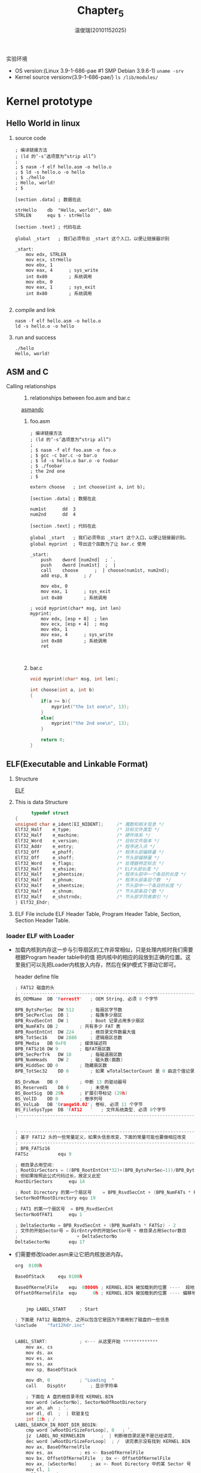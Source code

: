 #+TITLE:     Chapter_5
#+AUTHOR:    温俊瑞(20101152025)
#+EMAIL:     mclyte.rabbit@gmail.com
#+LANGUAGE:  cn
#+OPTIONS:   H:3 num:t toc:nil \n:nil @:t ::t |:t ^:nil -:t f:t *:t <:t
#+OPTIONS:   TeX:t LaTeX:t skip:nil d:nil todo:t pri:nil tags:not-in-toc
#+INFOJS_OPT: view:content toc:nil ltoc:nil mouse:underline buttons:0 path:http://cs2.swfc.edu.cn/org-info-js/org-info.js
#+STYLE:    <link rel="stylesheet" type="text/css" href="http://cs3.swfu.edu.cn/~101152025/public/org-info/solarized-light.css" />
#+STYLE:    <style>code {font-weight:bold;} body {font-size:10pt;}</style>
#+EXPORT_SELECT_TAGS: export
#+EXPORT_EXCLUDE_TAGS: noexport
#+LINK_UP:   
#+LINK_HOME: 
#+XSLT: 
# (setq org-export-html-use-infojs t)
#+STARTUP:overview
#+TAGS: { 工作(x) 娱乐(y) 杂项(z) }
#+TAGS:{ 编辑器(e) 网络(w) 多媒体(m) 压缩(z) 窗口管理器(c) 系统(s) 终端(t) }
#+TAGS:{ 糟糕(1) 凑合(2) 不错(3) 很好(4) 极品(5) }
#+SEQ_TODO:TODO(T) WAIT(W) | DONE(D!) CANCELED(C@)
#+COLUMNS:%10ITEM %10PRIORITY %15TODO %65TAGS

实验环境
  - OS version:(Linux 3.9-1-686-pae #1 SMP Debian 3.9.6-1) =uname -srv=
  - Kernel source versionv(3.9-1-686-pae/) =ls /lib/modules/=

* Kernel prototype
** Hello World in linux
   1. source code
      #+BEGIN_EXAMPLE
; 编译链接方法
; (ld 的‘-s’选项意为“strip all”)
;
; $ nasm -f elf hello.asm -o hello.o
; $ ld -s hello.o -o hello
; $ ./hello
; Hello, world!
; $

[section .data]	; 数据在此

strHello	db	"Hello, world!", 0Ah
STRLEN		equ	$ - strHello

[section .text]	; 代码在此

global _start	; 我们必须导出 _start 这个入口，以便让链接器识别

_start:
	mov	edx, STRLEN
	mov	ecx, strHello
	mov	ebx, 1
	mov	eax, 4		; sys_write
	int	0x80		; 系统调用
	mov	ebx, 0
	mov	eax, 1		; sys_exit
	int	0x80		; 系统调用

      #+END_EXAMPLE
   2. compile and link
      #+BEGIN_EXAMPLE
      nasm -f elf hello.asm -o hello.o
      ld -s hello.o -o hello
      #+END_EXAMPLE
   3. run and success
      : ./hello
      : Hello, world!
** ASM and C
   - Calling relationships ::
     1. relationships between foo.asm and bar.c
	
	[[file:img/asm.png][asmandc]]
	
     2. foo.asm
	#+BEGIN_EXAMPLE
; 编译链接方法
; (ld 的‘-s’选项意为“strip all”)
;
; $ nasm -f elf foo.asm -o foo.o
; $ gcc -c bar.c -o bar.o
; $ ld -s hello.o bar.o -o foobar
; $ ./foobar
; the 2nd one
; $

extern choose	; int choose(int a, int b);

[section .data]	; 数据在此

num1st		dd	3
num2nd		dd	4

[section .text]	; 代码在此

global _start	; 我们必须导出 _start 这个入口，以便让链接器识别。
global myprint	; 导出这个函数为了让 bar.c 使用

_start:
	push	dword [num2nd]	; `.
	push	dword [num1st]	;  |
	call	choose		;  | choose(num1st, num2nd);
	add	esp, 8		; /

	mov	ebx, 0
	mov	eax, 1		; sys_exit
	int	0x80		; 系统调用

; void myprint(char* msg, int len)
myprint:
	mov	edx, [esp + 8]	; len
	mov	ecx, [esp + 4]	; msg
	mov	ebx, 1
	mov	eax, 4		; sys_write
	int	0x80		; 系统调用
	ret
	

	#+END_EXAMPLE
     3. bar.c
	#+BEGIN_SRC c
void myprint(char* msg, int len);

int choose(int a, int b)
{
	if(a >= b){
		myprint("the 1st one\n", 13);
	}
	else{
		myprint("the 2nd one\n", 13);
	}

	return 0;
}

	#+END_SRC
** ELF(Executable and Linkable Format)
   1. Structure
      
      [[file:img/cs3.swfu.edu.cn-~101152025-git-books-ORANGE’S：一个操作系统的实现.pdf(2).png][ELF]]

   2. This is data Structure
      #+BEGIN_SRC c
      typedef struct
{
unsigned char e_ident[EI_NIDENT];     /* 魔数和相关信息 */
Elf32_Half    e_type;                 /* 目标文件类型 */
Elf32_Half    e_machine;              /* 硬件体系 */
Elf32_Word    e_version;              /* 目标文件版本 */
Elf32_Addr    e_entry;                /* 程序进入点 */
Elf32_Off     e_phoff;                /* 程序头部偏移量 */
Elf32_Off     e_shoff;                /* 节头部偏移量 */
Elf32_Word    e_flags;                /* 处理器特定标志 */
Elf32_Half    e_ehsize;               /* ELF头部长度 */
Elf32_Half    e_phentsize;            /* 程序头部中一个条目的长度 */
Elf32_Half    e_phnum;                /* 程序头部条目个数  */
Elf32_Half    e_shentsize;            /* 节头部中一个条目的长度 */
Elf32_Half    e_shnum;                /* 节头部条目个数 */
Elf32_Half    e_shstrndx;             /* 节头部字符表索引 */
} Elf32_Ehdr;
      #+END_SRC

   3. ELF File include ELF Header Table, Program Header Table, Section, Section Header Table.

*** loader ELF with *Loader*
    - 加载内核到内存这一步与引导扇区的工作非常相似，只是处理内核时我们需要根据Program header table中的值
      把内核中的相应的段放到正确的位置。这里我们可以先把Loader内核放入内存，然后在保护模式下挪动它即可。
      
      header define file
      #+BEGIN_SRC c
; FAT12 磁盘的头
; ----------------------------------------------------------------------
BS_OEMName	DB 'ForrestY'	; OEM String, 必须 8 个字节

BPB_BytsPerSec	DW 512		; 每扇区字节数
BPB_SecPerClus	DB 1		; 每簇多少扇区
BPB_RsvdSecCnt	DW 1		; Boot 记录占用多少扇区
BPB_NumFATs	DB 2		; 共有多少 FAT 表
BPB_RootEntCnt	DW 224		; 根目录文件数最大值
BPB_TotSec16	DW 2880		; 逻辑扇区总数
BPB_Media	DB 0xF0		; 媒体描述符
BPB_FATSz16	DW 9		; 每FAT扇区数
BPB_SecPerTrk	DW 18		; 每磁道扇区数
BPB_NumHeads	DW 2		; 磁头数(面数)
BPB_HiddSec	DD 0		; 隐藏扇区数
BPB_TotSec32	DD 0		; 如果 wTotalSectorCount 是 0 由这个值记录扇区数

BS_DrvNum	DB 0		; 中断 13 的驱动器号
BS_Reserved1	DB 0		; 未使用
BS_BootSig	DB 29h		; 扩展引导标记 (29h)
BS_VolID	DD 0		; 卷序列号
BS_VolLab	DB 'OrangeS0.02'; 卷标, 必须 11 个字节
BS_FileSysType	DB 'FAT12   '	; 文件系统类型, 必须 8个字节  
;------------------------------------------------------------------------


; -------------------------------------------------------------------------
; 基于 FAT12 头的一些常量定义，如果头信息改变，下面的常量可能也要做相应改变
; -------------------------------------------------------------------------
; BPB_FATSz16
FATSz			equ	9

; 根目录占用空间:
; RootDirSectors = ((BPB_RootEntCnt*32)+(BPB_BytsPerSec–1))/BPB_BytsPerSec
; 但如果按照此公式代码过长，故定义此宏
RootDirSectors		equ	14

; Root Directory 的第一个扇区号	= BPB_RsvdSecCnt + (BPB_NumFATs * FATSz)
SectorNoOfRootDirectory	equ	19

; FAT1 的第一个扇区号	= BPB_RsvdSecCnt
SectorNoOfFAT1		equ	1

; DeltaSectorNo = BPB_RsvdSecCnt + (BPB_NumFATs * FATSz) - 2
; 文件的开始Sector号 = DirEntry中的开始Sector号 + 根目录占用Sector数目
;                      + DeltaSectorNo
DeltaSectorNo		equ	17

      #+END_SRC

    - 们需要修改loader.asm来让它把内核放进内存。
      #+BEGIN_SRC c
org  0100h

BaseOfStack		equ	0100h

BaseOfKernelFile	equ	 08000h	; KERNEL.BIN 被加载到的位置 ----  段地址
OffsetOfKernelFile	equ	     0h	; KERNEL.BIN 被加载到的位置 ---- 偏移地址


	jmp	LABEL_START		; Start

; 下面是 FAT12 磁盘的头, 之所以包含它是因为下面用到了磁盘的一些信息
%include	"fat12hdr.inc"


LABEL_START:			; <--- 从这里开始 *************
	mov	ax, cs
	mov	ds, ax
	mov	es, ax
	mov	ss, ax
	mov	sp, BaseOfStack

	mov	dh, 0			; "Loading  "
	call	DispStr			; 显示字符串

	; 下面在 A 盘的根目录寻找 KERNEL.BIN
	mov	word [wSectorNo], SectorNoOfRootDirectory	
	xor	ah, ah	; `.
	xor	dl, dl	;  | 软驱复位
	int	13h	; /
LABEL_SEARCH_IN_ROOT_DIR_BEGIN:
	cmp	word [wRootDirSizeForLoop], 0	; `.
	jz	LABEL_NO_KERNELBIN		;  | 判断根目录区是不是已经读完,
	dec	word [wRootDirSizeForLoop]	; /  读完表示没有找到 KERNEL.BIN
	mov	ax, BaseOfKernelFile
	mov	es, ax			; es <- BaseOfKernelFile
	mov	bx, OffsetOfKernelFile	; bx <- OffsetOfKernelFile
	mov	ax, [wSectorNo]		; ax <- Root Directory 中的某 Sector 号
	mov	cl, 1
	call	ReadSector

	mov	si, KernelFileName	; ds:si -> "KERNEL  BIN"
	mov	di, OffsetOfKernelFile
	cld
	mov	dx, 10h
LABEL_SEARCH_FOR_KERNELBIN:
	cmp	dx, 0				  ; `.
	jz	LABEL_GOTO_NEXT_SECTOR_IN_ROOT_DIR;  | 循环次数控制, 如果已经读完
	dec	dx				  ; /  了一个 Sector, 就跳到下一个
	mov	cx, 11
LABEL_CMP_FILENAME:
	cmp	cx, 0			; `.
	jz	LABEL_FILENAME_FOUND	;  | 循环次数控制, 如果比较了 11 个字符都
	dec	cx			; /  相等, 表示找到
	lodsb				; ds:si -> al
	cmp	al, byte [es:di]	; if al == es:di
	jz	LABEL_GO_ON
	jmp	LABEL_DIFFERENT
LABEL_GO_ON:
	inc	di
	jmp	LABEL_CMP_FILENAME	;	继续循环

LABEL_DIFFERENT:
	and	di, 0FFE0h		; else`. 让 di 是 20h 的倍数
	add	di, 20h			;      |
	mov	si, KernelFileName	;      | di += 20h  下一个目录条目
	jmp	LABEL_SEARCH_FOR_KERNELBIN;   /

LABEL_GOTO_NEXT_SECTOR_IN_ROOT_DIR:
	add	word [wSectorNo], 1
	jmp	LABEL_SEARCH_IN_ROOT_DIR_BEGIN

LABEL_NO_KERNELBIN:
	mov	dh, 2			; "No KERNEL."
	call	DispStr			; 显示字符串
%ifdef	_LOADER_DEBUG_
	mov	ax, 4c00h		; `.
	int	21h			; / 没有找到 KERNEL.BIN, 回到 DOS
%else
	jmp	$			; 没有找到 KERNEL.BIN, 死循环在这里
%endif

LABEL_FILENAME_FOUND:			; 找到 KERNEL.BIN 后便来到这里继续
	mov	ax, RootDirSectors
	and	di, 0FFF0h		; di -> 当前条目的开始

	push	eax
	mov	eax, [es : di + 01Ch]		; `.
	mov	dword [dwKernelSize], eax	; / 保存 KERNEL.BIN 文件大小
	pop	eax

	add	di, 01Ah		; di -> 首 Sector
	mov	cx, word [es:di]
	push	cx			; 保存此 Sector 在 FAT 中的序号
	add	cx, ax
	add	cx, DeltaSectorNo	; cl <- LOADER.BIN 的起始扇区号(0-based)
	mov	ax, BaseOfKernelFile
	mov	es, ax			; es <- BaseOfKernelFile
	mov	bx, OffsetOfKernelFile	; bx <- OffsetOfKernelFile
	mov	ax, cx			; ax <- Sector 号

LABEL_GOON_LOADING_FILE:
	push	ax			; `.
	push	bx			;  |
	mov	ah, 0Eh			;  | 每读一个扇区就在 "Loading  " 后面
	mov	al, '.'			;  | 打一个点, 形成这样的效果:
	mov	bl, 0Fh			;  | Loading ......
	int	10h			;  |
	pop	bx			;  |
	pop	ax			; /

	mov	cl, 1
	call	ReadSector
	pop	ax			; 取出此 Sector 在 FAT 中的序号
	call	GetFATEntry
	cmp	ax, 0FFFh
	jz	LABEL_FILE_LOADED
	push	ax			; 保存 Sector 在 FAT 中的序号
	mov	dx, RootDirSectors
	add	ax, dx
	add	ax, DeltaSectorNo
	add	bx, [BPB_BytsPerSec]
	jmp	LABEL_GOON_LOADING_FILE
LABEL_FILE_LOADED:

	call	KillMotor		; 关闭软驱马达

	mov	dh, 1			; "Ready."
	call	DispStr			; 显示字符串

	jmp	$


;============================================================================
;变量
;----------------------------------------------------------------------------
wRootDirSizeForLoop	dw	RootDirSectors	; Root Directory 占用的扇区数
wSectorNo		dw	0		; 要读取的扇区号
bOdd			db	0		; 奇数还是偶数
dwKernelSize		dd	0		; KERNEL.BIN 文件大小

;============================================================================
;字符串
;----------------------------------------------------------------------------
KernelFileName		db	"KERNEL  BIN", 0	; KERNEL.BIN 之文件名
; 为简化代码, 下面每个字符串的长度均为 MessageLength
MessageLength		equ	9
LoadMessage:		db	"Loading  "
Message1		db	"Ready.   "
Message2		db	"No KERNEL"
;============================================================================

;----------------------------------------------------------------------------
; 函数名: DispStr
;----------------------------------------------------------------------------
; 作用:
;	显示一个字符串, 函数开始时 dh 中应该是字符串序号(0-based)
DispStr:
	mov	ax, MessageLength
	mul	dh
	add	ax, LoadMessage
	mov	bp, ax			; ┓
	mov	ax, ds			; ┣ ES:BP = 串地址
	mov	es, ax			; ┛
	mov	cx, MessageLength	; CX = 串长度
	mov	ax, 01301h		; AH = 13,  AL = 01h
	mov	bx, 0007h		; 页号为0(BH = 0) 黑底白字(BL = 07h)
	mov	dl, 0
	add	dh, 3			; 从第 3 行往下显示
	int	10h			; int 10h
	ret
;----------------------------------------------------------------------------
; 函数名: ReadSector
;----------------------------------------------------------------------------
; 作用:
;	从序号(Directory Entry 中的 Sector 号)为 ax 的的 Sector 开始, 将 cl 个 Sector 读入 es:bx 中
ReadSector:
	; -----------------------------------------------------------------------
	; 怎样由扇区号求扇区在磁盘中的位置 (扇区号 -> 柱面号, 起始扇区, 磁头号)
	; -----------------------------------------------------------------------
	; 设扇区号为 x
	;                           ┌ 柱面号 = y >> 1
	;       x           ┌ 商 y ┤
	; -------------- => ┤      └ 磁头号 = y & 1
	;  每磁道扇区数     │
	;                   └ 余 z => 起始扇区号 = z + 1
	push	bp
	mov	bp, sp
	sub	esp, 2			; 辟出两个字节的堆栈区域保存要读的扇区数: byte [bp-2]

	mov	byte [bp-2], cl
	push	bx			; 保存 bx
	mov	bl, [BPB_SecPerTrk]	; bl: 除数
	div	bl			; y 在 al 中, z 在 ah 中
	inc	ah			; z ++
	mov	cl, ah			; cl <- 起始扇区号
	mov	dh, al			; dh <- y
	shr	al, 1			; y >> 1 (其实是 y/BPB_NumHeads, 这里BPB_NumHeads=2)
	mov	ch, al			; ch <- 柱面号
	and	dh, 1			; dh & 1 = 磁头号
	pop	bx			; 恢复 bx
	; 至此, "柱面号, 起始扇区, 磁头号" 全部得到 ^^^^^^^^^^^^^^^^^^^^^^^^
	mov	dl, [BS_DrvNum]		; 驱动器号 (0 表示 A 盘)
.GoOnReading:
	mov	ah, 2			; 读
	mov	al, byte [bp-2]		; 读 al 个扇区
	int	13h
	jc	.GoOnReading		; 如果读取错误 CF 会被置为 1, 这时就不停地读, 直到正确为止

	add	esp, 2
	pop	bp

	ret

;----------------------------------------------------------------------------
; 函数名: GetFATEntry
;----------------------------------------------------------------------------
; 作用:
;	找到序号为 ax 的 Sector 在 FAT 中的条目, 结果放在 ax 中
;	需要注意的是, 中间需要读 FAT 的扇区到 es:bx 处, 所以函数一开始保存了 es 和 bx
GetFATEntry:
	push	es
	push	bx
	push	ax
	mov	ax, BaseOfKernelFile	; ┓
	sub	ax, 0100h		; ┣ 在 BaseOfKernelFile 后面留出 4K 空间用于存放 FAT
	mov	es, ax			; ┛
	pop	ax
	mov	byte [bOdd], 0
	mov	bx, 3
	mul	bx			; dx:ax = ax * 3
	mov	bx, 2
	div	bx			; dx:ax / 2  ==>  ax <- 商, dx <- 余数
	cmp	dx, 0
	jz	LABEL_EVEN
	mov	byte [bOdd], 1
LABEL_EVEN:;偶数
	xor	dx, dx			; 现在 ax 中是 FATEntry 在 FAT 中的偏移量. 下面来计算 FATEntry 在哪个扇区中(FAT占用不止一个扇区)
	mov	bx, [BPB_BytsPerSec]
	div	bx			; dx:ax / BPB_BytsPerSec  ==>	ax <- 商   (FATEntry 所在的扇区相对于 FAT 来说的扇区号)
					;				dx <- 余数 (FATEntry 在扇区内的偏移)。
	push	dx
	mov	bx, 0			; bx <- 0	于是, es:bx = (BaseOfKernelFile - 100):00 = (BaseOfKernelFile - 100) * 10h
	add	ax, SectorNoOfFAT1	; 此句执行之后的 ax 就是 FATEntry 所在的扇区号
	mov	cl, 2
	call	ReadSector		; 读取 FATEntry 所在的扇区, 一次读两个, 避免在边界发生错误, 因为一个 FATEntry 可能跨越两个扇区
	pop	dx
	add	bx, dx
	mov	ax, [es:bx]
	cmp	byte [bOdd], 1
	jnz	LABEL_EVEN_2
	shr	ax, 4
LABEL_EVEN_2:
	and	ax, 0FFFh

LABEL_GET_FAT_ENRY_OK:

	pop	bx
	pop	es
	ret
;----------------------------------------------------------------------------


;----------------------------------------------------------------------------
; 函数名: KillMotor
;----------------------------------------------------------------------------
; 作用:
;	关闭软驱马达
KillMotor:
	push	dx
	mov	dx, 03F2h
	mov	al, 0
	out	dx, al
	pop	dx
	ret
;----------------------------------------------------------------------------


      #+END_SRC

    - 现在内核也已经有了，我们来编译它并将其写入软盘映像
      #+BEGIN_EXAMPLE
      nasm -f elf -o kernel.o kernel.asm
      ld -s -o kernel.bin kernel.o
      sudo mount -o loop a.img /mnt/floppy
      sudo cp kernel.bin /mnt/floppy -v
      sudo umount /mnt/floppy
      #+END_EXAMPLE


*** Jmp to Procte Mode
    1. 现在，内核已经被加载进内存了，此刻该跳入保护模式了。首先是GDT以及对应的选择子，这里只定义三个描述符， 分别是一个0～4GB的可执行段，一个0～4GB的可读写段和一个指向显存开始地址的段
       #+BEGIN_SRC c
       
org  0100h

	jmp	LABEL_START		; Start

; 下面是 FAT12 磁盘的头, 之所以包含它是因为下面用到了磁盘的一些信息
%include	"fat12hdr.inc"
%include	"load.inc"
%include	"pm.inc"

; GDT
;                            段基址     段界限, 属性
LABEL_GDT:	    Descriptor 0,            0, 0              ; 空描述符
LABEL_DESC_FLAT_C:  Descriptor 0,      0fffffh, DA_CR|DA_32|DA_LIMIT_4K ;0-4G
LABEL_DESC_FLAT_RW: Descriptor 0,      0fffffh, DA_DRW|DA_32|DA_LIMIT_4K;0-4G
LABEL_DESC_VIDEO:   Descriptor 0B8000h, 0ffffh, DA_DRW|DA_DPL3 ; 显存首地址

GdtLen		equ	$ - LABEL_GDT
GdtPtr		dw	GdtLen - 1				; 段界限
		dd	BaseOfLoaderPhyAddr + LABEL_GDT		; 基地址

; GDT 选择子
SelectorFlatC		equ	LABEL_DESC_FLAT_C	- LABEL_GDT
SelectorFlatRW		equ	LABEL_DESC_FLAT_RW	- LABEL_GDT
SelectorVideo		equ	LABEL_DESC_VIDEO	- LABEL_GDT + SA_RPL3



BaseOfStack	equ	0100h
PageDirBase	equ	100000h	; 页目录开始地址: 1M
PageTblBase	equ	101000h	; 页表开始地址:   1M + 4K


LABEL_START:			; <--- 从这里开始 *************
	mov	ax, cs
	mov	ds, ax
	mov	es, ax
	mov	ss, ax
	mov	sp, BaseOfStack

	mov	dh, 0			; "Loading  "
	call	DispStrRealMode		; 显示字符串

	; 得到内存数
	mov	ebx, 0			; ebx = 后续值, 开始时需为 0
	mov	di, _MemChkBuf		; es:di 指向一个地址范围描述符结构(ARDS)
.MemChkLoop:
	mov	eax, 0E820h		; eax = 0000E820h
	mov	ecx, 20			; ecx = 地址范围描述符结构的大小
	mov	edx, 0534D4150h		; edx = 'SMAP'
	int	15h			; int 15h
	jc	.MemChkFail
	add	di, 20
	inc	dword [_dwMCRNumber]	; dwMCRNumber = ARDS 的个数
	cmp	ebx, 0
	jne	.MemChkLoop
	jmp	.MemChkOK
.MemChkFail:
	mov	dword [_dwMCRNumber], 0
.MemChkOK:

	; 下面在 A 盘的根目录寻找 KERNEL.BIN
	mov	word [wSectorNo], SectorNoOfRootDirectory	
	xor	ah, ah	; ┓
	xor	dl, dl	; ┣ 软驱复位
	int	13h	; ┛
LABEL_SEARCH_IN_ROOT_DIR_BEGIN:
	cmp	word [wRootDirSizeForLoop], 0	; ┓
	jz	LABEL_NO_KERNELBIN		; ┣ 判断根目录区是不是已经读完, 如果读完表示没有找到 KERNEL.BIN
	dec	word [wRootDirSizeForLoop]	; ┛
	mov	ax, BaseOfKernelFile
	mov	es, ax			; es <- BaseOfKernelFile
	mov	bx, OffsetOfKernelFile	; bx <- OffsetOfKernelFile	于是, es:bx = BaseOfKernelFile:OffsetOfKernelFile = BaseOfKernelFile * 10h + OffsetOfKernelFile
	mov	ax, [wSectorNo]		; ax <- Root Directory 中的某 Sector 号
	mov	cl, 1
	call	ReadSector

	mov	si, KernelFileName	; ds:si -> "KERNEL  BIN"
	mov	di, OffsetOfKernelFile	; es:di -> BaseOfKernelFile:???? = BaseOfKernelFile*10h+????
	cld
	mov	dx, 10h
LABEL_SEARCH_FOR_KERNELBIN:
	cmp	dx, 0					; ┓
	jz	LABEL_GOTO_NEXT_SECTOR_IN_ROOT_DIR	; ┣ 循环次数控制, 如果已经读完了一个 Sector, 就跳到下一个 Sector
	dec	dx					; ┛
	mov	cx, 11
LABEL_CMP_FILENAME:
	cmp	cx, 0			; ┓
	jz	LABEL_FILENAME_FOUND	; ┣ 循环次数控制, 如果比较了 11 个字符都相等, 表示找到
	dec	cx			; ┛
	lodsb				; ds:si -> al
	cmp	al, byte [es:di]	; if al == es:di
	jz	LABEL_GO_ON
	jmp	LABEL_DIFFERENT
LABEL_GO_ON:
	inc	di
	jmp	LABEL_CMP_FILENAME	;	继续循环

LABEL_DIFFERENT:
	and	di, 0FFE0h		; else┓	这时di的值不知道是什么, di &= e0 为了让它是 20h 的倍数
	add	di, 20h			;     ┃
	mov	si, KernelFileName	;     ┣ di += 20h  下一个目录条目
	jmp	LABEL_SEARCH_FOR_KERNELBIN;   ┛

LABEL_GOTO_NEXT_SECTOR_IN_ROOT_DIR:
	add	word [wSectorNo], 1
	jmp	LABEL_SEARCH_IN_ROOT_DIR_BEGIN

LABEL_NO_KERNELBIN:
	mov	dh, 2			; "No KERNEL."
	call	DispStrRealMode		; 显示字符串
%ifdef	_LOADER_DEBUG_
	mov	ax, 4c00h		; ┓
	int	21h			; ┛没有找到 KERNEL.BIN, 回到 DOS
%else
	jmp	$			; 没有找到 KERNEL.BIN, 死循环在这里
%endif

LABEL_FILENAME_FOUND:			; 找到 KERNEL.BIN 后便来到这里继续
	mov	ax, RootDirSectors
	and	di, 0FFF0h		; di -> 当前条目的开始

	push	eax
	mov	eax, [es : di + 01Ch]		; ┓
	mov	dword [dwKernelSize], eax	; ┛保存 KERNEL.BIN 文件大小
	pop	eax

	add	di, 01Ah		; di -> 首 Sector
	mov	cx, word [es:di]
	push	cx			; 保存此 Sector 在 FAT 中的序号
	add	cx, ax
	add	cx, DeltaSectorNo	; 这时 cl 里面是 LOADER.BIN 的起始扇区号 (从 0 开始数的序号)
	mov	ax, BaseOfKernelFile
	mov	es, ax			; es <- BaseOfKernelFile
	mov	bx, OffsetOfKernelFile	; bx <- OffsetOfKernelFile	于是, es:bx = BaseOfKernelFile:OffsetOfKernelFile = BaseOfKernelFile * 10h + OffsetOfKernelFile
	mov	ax, cx			; ax <- Sector 号

LABEL_GOON_LOADING_FILE:
	push	ax			; ┓
	push	bx			; ┃
	mov	ah, 0Eh			; ┃ 每读一个扇区就在 "Loading  " 后面打一个点, 形成这样的效果:
	mov	al, '.'			; ┃
	mov	bl, 0Fh			; ┃ Loading ......
	int	10h			; ┃
	pop	bx			; ┃
	pop	ax			; ┛

	mov	cl, 1
	call	ReadSector
	pop	ax			; 取出此 Sector 在 FAT 中的序号
	call	GetFATEntry
	cmp	ax, 0FFFh
	jz	LABEL_FILE_LOADED
	push	ax			; 保存 Sector 在 FAT 中的序号
	mov	dx, RootDirSectors
	add	ax, dx
	add	ax, DeltaSectorNo
	add	bx, [BPB_BytsPerSec]
	jmp	LABEL_GOON_LOADING_FILE
LABEL_FILE_LOADED:

	call	KillMotor		; 关闭软驱马达

	mov	dh, 1			; "Ready."
	call	DispStrRealMode		; 显示字符串
	
	; 下面准备跳入保护模式

	; 加载 GDTR
	lgdt	[GdtPtr]

	; 关中断
	cli

	; 打开地址线A20
	in	al, 92h
	or	al, 00000010b
	out	92h, al

	; 准备切换到保护模式
	mov	eax, cr0
	or	eax, 1
	mov	cr0, eax

	; 真正进入保护模式
	jmp	dword SelectorFlatC:(BaseOfLoaderPhyAddr+LABEL_PM_START)

	jmp	$


;============================================================================
;变量
;----------------------------------------------------------------------------
wRootDirSizeForLoop	dw	RootDirSectors	; Root Directory 占用的扇区数
wSectorNo		dw	0		; 要读取的扇区号
bOdd			db	0		; 奇数还是偶数
dwKernelSize		dd	0		; KERNEL.BIN 文件大小

;============================================================================
;字符串
;----------------------------------------------------------------------------
KernelFileName		db	"KERNEL  BIN", 0	; KERNEL.BIN 之文件名
; 为简化代码, 下面每个字符串的长度均为 MessageLength
MessageLength		equ	9
LoadMessage:		db	"Loading  "
Message1		db	"Ready.   "
Message2		db	"No KERNEL"
;============================================================================

;----------------------------------------------------------------------------
; 函数名: DispStrRealMode
;----------------------------------------------------------------------------
; 运行环境:
;	实模式（保护模式下显示字符串由函数 DispStr 完成）
; 作用:
;	显示一个字符串, 函数开始时 dh 中应该是字符串序号(0-based)
DispStrRealMode:
	mov	ax, MessageLength
	mul	dh
	add	ax, LoadMessage
	mov	bp, ax			; ┓
	mov	ax, ds			; ┣ ES:BP = 串地址
	mov	es, ax			; ┛
	mov	cx, MessageLength	; CX = 串长度
	mov	ax, 01301h		; AH = 13,  AL = 01h
	mov	bx, 0007h		; 页号为0(BH = 0) 黑底白字(BL = 07h)
	mov	dl, 0
	add	dh, 3			; 从第 3 行往下显示
	int	10h			; int 10h
	ret
;----------------------------------------------------------------------------
; 函数名: ReadSector
;----------------------------------------------------------------------------
; 作用:
;	从序号(Directory Entry 中的 Sector 号)为 ax 的的 Sector 开始, 将 cl 个 Sector 读入 es:bx 中
ReadSector:
	; -----------------------------------------------------------------------
	; 怎样由扇区号求扇区在磁盘中的位置 (扇区号 -> 柱面号, 起始扇区, 磁头号)
	; -----------------------------------------------------------------------
	; 设扇区号为 x
	;                           ┌ 柱面号 = y >> 1
	;       x           ┌ 商 y ┤
	; -------------- => ┤      └ 磁头号 = y & 1
	;  每磁道扇区数     │
	;                   └ 余 z => 起始扇区号 = z + 1
	push	bp
	mov	bp, sp
	sub	esp, 2			; 辟出两个字节的堆栈区域保存要读的扇区数: byte [bp-2]

	mov	byte [bp-2], cl
	push	bx			; 保存 bx
	mov	bl, [BPB_SecPerTrk]	; bl: 除数
	div	bl			; y 在 al 中, z 在 ah 中
	inc	ah			; z ++
	mov	cl, ah			; cl <- 起始扇区号
	mov	dh, al			; dh <- y
	shr	al, 1			; y >> 1 (其实是 y/BPB_NumHeads, 这里BPB_NumHeads=2)
	mov	ch, al			; ch <- 柱面号
	and	dh, 1			; dh & 1 = 磁头号
	pop	bx			; 恢复 bx
	; 至此, "柱面号, 起始扇区, 磁头号" 全部得到 ^^^^^^^^^^^^^^^^^^^^^^^^
	mov	dl, [BS_DrvNum]		; 驱动器号 (0 表示 A 盘)
.GoOnReading:
	mov	ah, 2			; 读
	mov	al, byte [bp-2]		; 读 al 个扇区
	int	13h
	jc	.GoOnReading		; 如果读取错误 CF 会被置为 1, 这时就不停地读, 直到正确为止

	add	esp, 2
	pop	bp

	ret

;----------------------------------------------------------------------------
; 函数名: GetFATEntry
;----------------------------------------------------------------------------
; 作用:
;	找到序号为 ax 的 Sector 在 FAT 中的条目, 结果放在 ax 中
;	需要注意的是, 中间需要读 FAT 的扇区到 es:bx 处, 所以函数一开始保存了 es 和 bx
GetFATEntry:
	push	es
	push	bx
	push	ax
	mov	ax, BaseOfKernelFile	; ┓
	sub	ax, 0100h		; ┣ 在 BaseOfKernelFile 后面留出 4K 空间用于存放 FAT
	mov	es, ax			; ┛
	pop	ax
	mov	byte [bOdd], 0
	mov	bx, 3
	mul	bx			; dx:ax = ax * 3
	mov	bx, 2
	div	bx			; dx:ax / 2  ==>  ax <- 商, dx <- 余数
	cmp	dx, 0
	jz	LABEL_EVEN
	mov	byte [bOdd], 1
LABEL_EVEN:;偶数
	xor	dx, dx			; 现在 ax 中是 FATEntry 在 FAT 中的偏移量. 下面来计算 FATEntry 在哪个扇区中(FAT占用不止一个扇区)
	mov	bx, [BPB_BytsPerSec]
	div	bx			; dx:ax / BPB_BytsPerSec  ==>	ax <- 商   (FATEntry 所在的扇区相对于 FAT 来说的扇区号)
					;				dx <- 余数 (FATEntry 在扇区内的偏移)。
	push	dx
	mov	bx, 0			; bx <- 0	于是, es:bx = (BaseOfKernelFile - 100):00 = (BaseOfKernelFile - 100) * 10h
	add	ax, SectorNoOfFAT1	; 此句执行之后的 ax 就是 FATEntry 所在的扇区号
	mov	cl, 2
	call	ReadSector		; 读取 FATEntry 所在的扇区, 一次读两个, 避免在边界发生错误, 因为一个 FATEntry 可能跨越两个扇区
	pop	dx
	add	bx, dx
	mov	ax, [es:bx]
	cmp	byte [bOdd], 1
	jnz	LABEL_EVEN_2
	shr	ax, 4
LABEL_EVEN_2:
	and	ax, 0FFFh

LABEL_GET_FAT_ENRY_OK:

	pop	bx
	pop	es
	ret
;----------------------------------------------------------------------------


;----------------------------------------------------------------------------
; 函数名: KillMotor
;----------------------------------------------------------------------------
; 作用:
;	关闭软驱马达
KillMotor:
	push	dx
	mov	dx, 03F2h
	mov	al, 0
	out	dx, al
	pop	dx
	ret
;----------------------------------------------------------------------------


; 从此以后的代码在保护模式下执行 ----------------------------------------------------
; 32 位代码段. 由实模式跳入 ---------------------------------------------------------
[SECTION .s32]

ALIGN	32

[BITS	32]

LABEL_PM_START:
	mov	ax, SelectorVideo
	mov	gs, ax

	mov	ax, SelectorFlatRW
	mov	ds, ax
	mov	es, ax
	mov	fs, ax
	mov	ss, ax
	mov	esp, TopOfStack

	push	szMemChkTitle
	call	DispStr
	add	esp, 4

	call	DispMemInfo
	call	SetupPaging

	mov	ah, 0Fh				; 0000: 黑底    1111: 白字
	mov	al, 'P'
	mov	[gs:((80 * 0 + 39) * 2)], ax	; 屏幕第 0 行, 第 39 列。
	jmp	$


%include	"lib.inc"


; 显示内存信息 --------------------------------------------------------------
DispMemInfo:
	push	esi
	push	edi
	push	ecx

	mov	esi, MemChkBuf
	mov	ecx, [dwMCRNumber];for(int i=0;i<[MCRNumber];i++)//每次得到一个ARDS
.loop:				  ;{
	mov	edx, 5		  ;  for(int j=0;j<5;j++)//每次得到一个ARDS中的成员
	mov	edi, ARDStruct	  ;  {//依次显示:BaseAddrLow,BaseAddrHigh,LengthLow
.1:				  ;               LengthHigh,Type
	push	dword [esi]	  ;
	call	DispInt		  ;    DispInt(MemChkBuf[j*4]); // 显示一个成员
	pop	eax		  ;
	stosd			  ;    ARDStruct[j*4] = MemChkBuf[j*4];
	add	esi, 4		  ;
	dec	edx		  ;
	cmp	edx, 0		  ;
	jnz	.1		  ;  }
	call	DispReturn	  ;  printf("\n");
	cmp	dword [dwType], 1 ;  if(Type == AddressRangeMemory)
	jne	.2		  ;  {
	mov	eax, [dwBaseAddrLow];
	add	eax, [dwLengthLow];
	cmp	eax, [dwMemSize]  ;    if(BaseAddrLow + LengthLow > MemSize)
	jb	.2		  ;
	mov	[dwMemSize], eax  ;    MemSize = BaseAddrLow + LengthLow;
.2:				  ;  }
	loop	.loop		  ;}
				  ;
	call	DispReturn	  ;printf("\n");
	push	szRAMSize	  ;
	call	DispStr		  ;printf("RAM size:");
	add	esp, 4		  ;
				  ;
	push	dword [dwMemSize] ;
	call	DispInt		  ;DispInt(MemSize);
	add	esp, 4		  ;

	pop	ecx
	pop	edi
	pop	esi
	ret
; ---------------------------------------------------------------------------

; 启动分页机制 --------------------------------------------------------------
SetupPaging:
	; 根据内存大小计算应初始化多少PDE以及多少页表
	xor	edx, edx
	mov	eax, [dwMemSize]
	mov	ebx, 400000h	; 400000h = 4M = 4096 * 1024, 一个页表对应的内存大小
	div	ebx
	mov	ecx, eax	; 此时 ecx 为页表的个数，也即 PDE 应该的个数
	test	edx, edx
	jz	.no_remainder
	inc	ecx		; 如果余数不为 0 就需增加一个页表
.no_remainder:
	push	ecx		; 暂存页表个数

	; 为简化处理, 所有线性地址对应相等的物理地址. 并且不考虑内存空洞.

	; 首先初始化页目录
	mov	ax, SelectorFlatRW
	mov	es, ax
	mov	edi, PageDirBase	; 此段首地址为 PageDirBase
	xor	eax, eax
	mov	eax, PageTblBase | PG_P  | PG_USU | PG_RWW
.1:
	stosd
	add	eax, 4096		; 为了简化, 所有页表在内存中是连续的.
	loop	.1

	; 再初始化所有页表
	pop	eax			; 页表个数
	mov	ebx, 1024		; 每个页表 1024 个 PTE
	mul	ebx
	mov	ecx, eax		; PTE个数 = 页表个数 * 1024
	mov	edi, PageTblBase	; 此段首地址为 PageTblBase
	xor	eax, eax
	mov	eax, PG_P  | PG_USU | PG_RWW
.2:
	stosd
	add	eax, 4096		; 每一页指向 4K 的空间
	loop	.2

	mov	eax, PageDirBase
	mov	cr3, eax
	mov	eax, cr0
	or	eax, 80000000h
	mov	cr0, eax
	jmp	short .3
.3:
	nop

	ret
; 分页机制启动完毕 ----------------------------------------------------------


; SECTION .data1 之开始 ---------------------------------------------------------------------------------------------
[SECTION .data1]

ALIGN	32

LABEL_DATA:
; 实模式下使用这些符号
; 字符串
_szMemChkTitle:	db "BaseAddrL BaseAddrH LengthLow LengthHigh   Type", 0Ah, 0
_szRAMSize:	db "RAM size:", 0
_szReturn:	db 0Ah, 0
;; 变量
_dwMCRNumber:	dd 0	; Memory Check Result
_dwDispPos:	dd (80 * 6 + 0) * 2	; 屏幕第 6 行, 第 0 列。
_dwMemSize:	dd 0
_ARDStruct:	; Address Range Descriptor Structure
  _dwBaseAddrLow:		dd	0
  _dwBaseAddrHigh:		dd	0
  _dwLengthLow:			dd	0
  _dwLengthHigh:		dd	0
  _dwType:			dd	0
_MemChkBuf:	times	256	db	0
;
;; 保护模式下使用这些符号
szMemChkTitle		equ	BaseOfLoaderPhyAddr + _szMemChkTitle
szRAMSize		equ	BaseOfLoaderPhyAddr + _szRAMSize
szReturn		equ	BaseOfLoaderPhyAddr + _szReturn
dwDispPos		equ	BaseOfLoaderPhyAddr + _dwDispPos
dwMemSize		equ	BaseOfLoaderPhyAddr + _dwMemSize
dwMCRNumber		equ	BaseOfLoaderPhyAddr + _dwMCRNumber
ARDStruct		equ	BaseOfLoaderPhyAddr + _ARDStruct
	dwBaseAddrLow	equ	BaseOfLoaderPhyAddr + _dwBaseAddrLow
	dwBaseAddrHigh	equ	BaseOfLoaderPhyAddr + _dwBaseAddrHigh
	dwLengthLow	equ	BaseOfLoaderPhyAddr + _dwLengthLow
	dwLengthHigh	equ	BaseOfLoaderPhyAddr + _dwLengthHigh
	dwType		equ	BaseOfLoaderPhyAddr + _dwType
MemChkBuf		equ	BaseOfLoaderPhyAddr + _MemChkBuf


; 堆栈就在数据段的末尾
StackSpace:	times	1024	db	0
TopOfStack	equ	BaseOfLoaderPhyAddr + $	; 栈顶
; SECTION .data1 之结束 ^^^^^^^^^^^^^^^^^^^^^^^^^^^^^^^^^^^^^^^^^^^^^^^^^^^^^^^^^^^^^^^^^^^^^^^^^^^^^^^^^^^^^^^^^^^^^


       #+END_SRC

    2. 在第3章我们学习保护模式时，大部分描述符的段基址都是运行时计算后填入相应位置的，而这里Loader是我们自己加载的， 因此在Loader中出现的标号（变量）的物理地址可以用下面的公式表示：
       : 标号（变量）的物理地址=BaseOfLoaderX10h+标号（变量）的偏移

    3. Some Macro
       #+BEGIN_SRC c
       BaseOfLoader	    equ	 09000h	; LOADER.BIN 被加载到的位置 ----  段地址
OffsetOfLoader	    equ	  0100h	; LOADER.BIN 被加载到的位置 ---- 偏移地址

BaseOfLoaderPhyAddr equ	BaseOfLoader*10h ; LOADER.BIN 被加载到的位置 ---- 物理地址

BaseOfKernelFile    equ	 08000h	; KERNEL.BIN 被加载到的位置 ----  段地址
OffsetOfKernelFile  equ	     0h	; KERNEL.BIN 被加载到的位置 ---- 偏移地址

       #+END_SRC

    4. 接着我们将进入保护模式，进入之后只是打印一个字符
